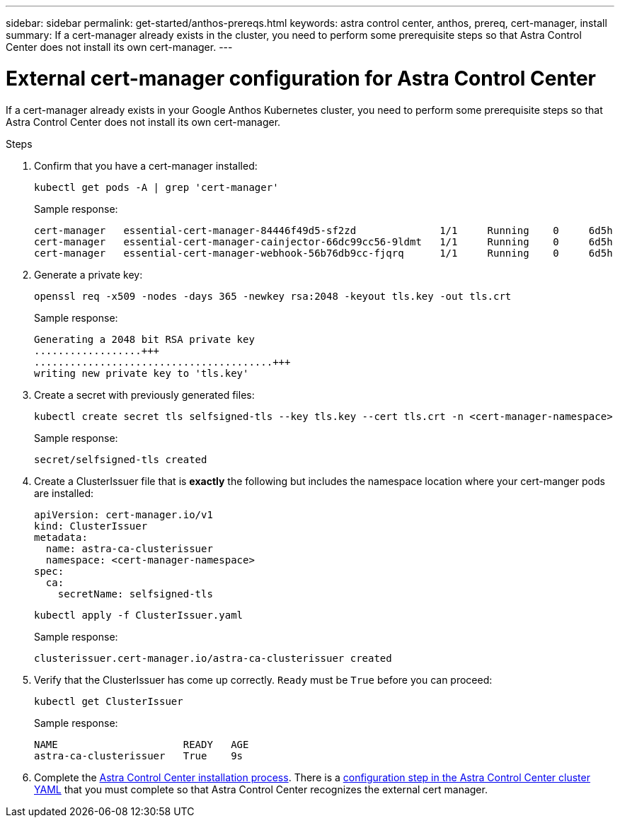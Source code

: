 ---
sidebar: sidebar
permalink: get-started/anthos-prereqs.html
keywords: astra control center, anthos, prereq, cert-manager, install
summary: If a cert-manager already exists in the cluster, you need to perform some prerequisite steps so that Astra Control Center does not install its own cert-manager.
---

= External cert-manager configuration for Astra Control Center
:hardbreaks:
:icons: font
:imagesdir: ../media/get-started/

If a cert-manager already exists in your Google Anthos Kubernetes cluster, you need to perform some prerequisite steps so that Astra Control Center does not install its own cert-manager.

.Steps

. Confirm that you have a cert-manager installed:
+
[source,sh]
----
kubectl get pods -A | grep 'cert-manager'
----
+
Sample response:
+
----
cert-manager   essential-cert-manager-84446f49d5-sf2zd              1/1     Running    0     6d5h
cert-manager   essential-cert-manager-cainjector-66dc99cc56-9ldmt   1/1     Running    0     6d5h
cert-manager   essential-cert-manager-webhook-56b76db9cc-fjqrq      1/1     Running    0     6d5h
----

. Generate a private key:
+
----
openssl req -x509 -nodes -days 365 -newkey rsa:2048 -keyout tls.key -out tls.crt
----
+
Sample response:
+
----
Generating a 2048 bit RSA private key
..................+++
........................................+++
writing new private key to 'tls.key'
----

. Create a secret with previously generated files:
+
[source,sh]
----
kubectl create secret tls selfsigned-tls --key tls.key --cert tls.crt -n <cert-manager-namespace>
----
+
Sample response:
+
----
secret/selfsigned-tls created
----

. Create a ClusterIssuer file that is *exactly* the following but includes the namespace location where your cert-manger pods are installed:
+
[source,yaml]
----
apiVersion: cert-manager.io/v1
kind: ClusterIssuer
metadata:
  name: astra-ca-clusterissuer
  namespace: <cert-manager-namespace>
spec:
  ca:
    secretName: selfsigned-tls
----
+
[source,sh]
----
kubectl apply -f ClusterIssuer.yaml
----
+
Sample response:
+
----
clusterissuer.cert-manager.io/astra-ca-clusterissuer created
----

. Verify that the ClusterIssuer has come up correctly. `Ready` must be `True` before you can proceed:
+
[source,sh]
----
kubectl get ClusterIssuer
----
+
Sample response:
+
----
NAME                     READY   AGE
astra-ca-clusterissuer   True    9s
----

. Complete the link:../get-started/install_acc.html[Astra Control Center installation process]. There is a link:../install_acc.html#configure-astra-control-center[configuration step in the Astra Control Center cluster YAML] that you must complete so that Astra Control Center recognizes the external cert manager.
